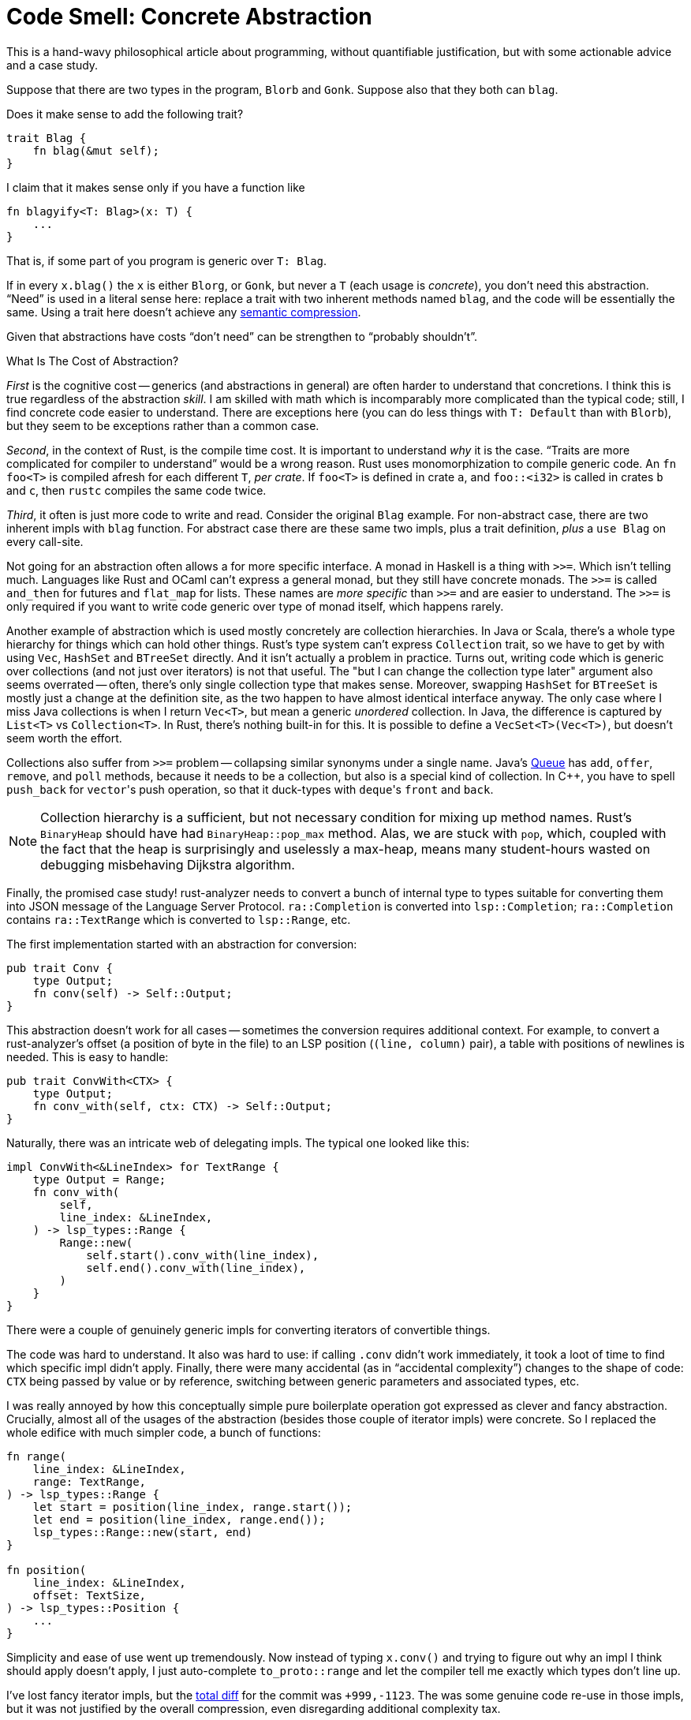 = Code Smell: Concrete Abstraction
:page-liquid:
:page-layout: post

This is a hand-wavy philosophical article about programming, without quantifiable justification, but with some actionable advice and a case study.

Suppose that there are two types in the program, `Blorb` and `Gonk`.
Suppose also that they both can `blag`.

Does it make sense to add the following trait?

[source,rust]
----
trait Blag {
    fn blag(&mut self);
}
----

I claim that it makes sense only if you have a function like

[source,rust]
----
fn blagyify<T: Blag>(x: T) {
    ...
}
----

That is, if some part of you program is generic over `T: Blag`.

If in every `x.blag()` the `x` is either `Blorg`, or `Gonk`, but never a `T` (each usage is _concrete_), you don't need this abstraction.
"`Need`" is used in a literal sense here: replace a trait with two inherent methods named `blag`, and the code will be essentially the same.
Using a trait here doesn't achieve any https://caseymuratori.com/blog_0015[semantic compression].

Given that abstractions have costs "`don't need`" can be strengthen to "`probably shouldn't`".

.What Is The Cost of Abstraction?
****
_First_ is the cognitive cost -- generics (and abstractions in general) are often harder to understand that concretions.
I think this is true regardless of the abstraction _skill_.
I am skilled with  math which is incomparably more complicated than the typical code; still, I find concrete code easier to understand.
There are exceptions here (you can do less things with `T: Default` than with `Blorb`), but they seem to be exceptions rather than a common case.

_Second_, in the context of Rust, is the compile time cost.
It is important to understand _why_ it is the case.
"`Traits are more complicated for compiler to understand`" would be a wrong reason.
Rust uses monomorphization to compile generic code.
An `fn foo<T>` is compiled afresh for each different `T`, _per crate_.
If `foo<T>` is defined in crate `a`, and `foo::<i32>` is called in crates `b` and `c`, then `rustc` compiles the same code twice.

_Third_, it often is just more code to write and read.
Consider the original `Blag` example.
For non-abstract case, there are two inherent impls with `blag` function.
For abstract case there are these same two impls, plus a trait definition, _plus_ a `use Blag` on every call-site.
****

Not going for an abstraction often allows a for more specific interface.
A monad in Haskell is a thing with `>>=`.
Which isn't telling much.
Languages like Rust and OCaml can't express a general monad, but they still have concrete monads.
The `>>=` is called `and_then` for futures and `flat_map` for lists.
These names are _more specific_ than `>>=` and are easier to understand.
The `>>=` is only required if you want to write code generic over type of monad itself, which happens rarely.

Another example of abstraction which is used mostly concretely are collection hierarchies.
In Java or Scala, there's a whole type hierarchy for things which can hold other things.
Rust's type system can't express `Collection` trait, so we have to get by with using `Vec`, `HashSet` and `BTreeSet` directly.
And it isn't actually a problem in practice.
Turns out, writing code which is generic over collections (and not just over iterators) is not that useful.
The "but I can change the collection type later" argument also seems overrated -- often, there's only single collection type that makes sense.
Moreover, swapping `HashSet` for `BTreeSet` is mostly just a change at the definition site, as the two happen to have almost identical interface anyway.
The only case where I miss Java collections is when I return `Vec<T>`, but mean a generic _unordered_ collection.
In Java, the difference is captured by `List<T>` vs `Collection<T>`.
In Rust, there's nothing built-in for this.
It is possible to define a `VecSet<T>(Vec<T>)`, but doesn't seem worth the effort.

Collections also suffer from `>>=` problem -- collapsing similar synonyms under a single name.
Java's
https://docs.oracle.com/javase/7/docs/api/java/util/Queue.html[Queue]
has `add`, `offer`, `remove`, and `poll` methods, because it needs to be a collection, but also is a special kind of collection.
In {cpp}, you have to spell `push_back` for ``vector``'s push operation, so that it duck-types with ``deque``'s `front` and `back`.

[NOTE]
====
Collection hierarchy is a sufficient, but not necessary condition for mixing up method names.
Rust's `BinaryHeap` should have had `BinaryHeap::pop_max` method.
Alas, we are stuck with `pop`, which, coupled with the fact that the heap is surprisingly and uselessly a max-heap, means many student-hours wasted on debugging misbehaving Dijkstra algorithm.
====

Finally, the promised case study!
rust-analyzer needs to convert a bunch of internal type to types suitable for converting them into JSON message of the Language Server Protocol.
`ra::Completion` is converted into `lsp::Completion`; `ra::Completion` contains `ra::TextRange` which is converted to `lsp::Range`, etc.

The first implementation started with an abstraction for conversion:

[source,rust]
----
pub trait Conv {
    type Output;
    fn conv(self) -> Self::Output;
}
----

This abstraction doesn't work for all cases -- sometimes the conversion requires additional context.
For example, to convert a rust-analyzer's offset (a position of byte in the file) to an LSP position (`(line, column)` pair), a table with positions of newlines is needed.
This is easy to handle:

[source,rust]
----
pub trait ConvWith<CTX> {
    type Output;
    fn conv_with(self, ctx: CTX) -> Self::Output;
}
----

Naturally, there was an intricate web of delegating impls.
The typical one looked like this:

[source,rust]
----
impl ConvWith<&LineIndex> for TextRange {
    type Output = Range;
    fn conv_with(
        self,
        line_index: &LineIndex,
    ) -> lsp_types::Range {
        Range::new(
            self.start().conv_with(line_index),
            self.end().conv_with(line_index),
        )
    }
}
----

There were a couple of genuinely generic impls for converting iterators of convertible things.

The code was hard to understand.
It also was hard to use: if calling `.conv` didn't work immediately, it took a loot of time to find which specific impl didn't apply.
Finally, there were many accidental (as in "`accidental complexity`") changes to the shape of code: `CTX` being passed by value or by reference, switching between generic parameters and associated types, etc.

I was really annoyed by how this conceptually simple pure boilerplate operation got expressed as clever and fancy abstraction.
Crucially, almost all of the usages of the abstraction (besides those couple of iterator impls) were concrete.
So I replaced the whole edifice with much simpler code, a bunch of functions:

[source,rust]
----
fn range(
    line_index: &LineIndex,
    range: TextRange,
) -> lsp_types::Range {
    let start = position(line_index, range.start());
    let end = position(line_index, range.end());
    lsp_types::Range::new(start, end)
}

fn position(
    line_index: &LineIndex,
    offset: TextSize,
) -> lsp_types::Position {
    ...
}
----

Simplicity and ease of use went up tremendously.
Now instead of typing `x.conv()` and trying to figure out why an impl I think should apply doesn't apply, I just auto-complete `to_proto::range` and let the compiler tell me exactly which types don't line up.

I've lost fancy iterator impls, but the
https://github.com/rust-analyzer/rust-analyzer/pull/4418/commits/1586bab0b97bef411e6187dfc389557edbc5a16e[total diff]
for the commit was `+999,-1123`.
The was some genuine code re-use in those impls, but it was not justified by the overall compression, even disregarding additional complexity tax.

To sum up, "`is this abstraction used exclusively concretely?`" is a meaningful question about the overall shape of code.
If the answer is "`Yes!`", then the abstraction can be replaced by a number of equivalent non-abstract implementations.
As the latter tend to be simpler, shorter, and more direct, "`Concrete Abstraction`" can be considered a code smell.
As usual though, any abstract programming advice can be applied only in a concrete context -- don't blindly replace abstractions with concretions, check if provided justifications work for your particular case!

Discussion on https://www.reddit.com/r/rust/comments/iaic5w/blog_post_code_smell_concrete_abstraction/[/r/rust].
